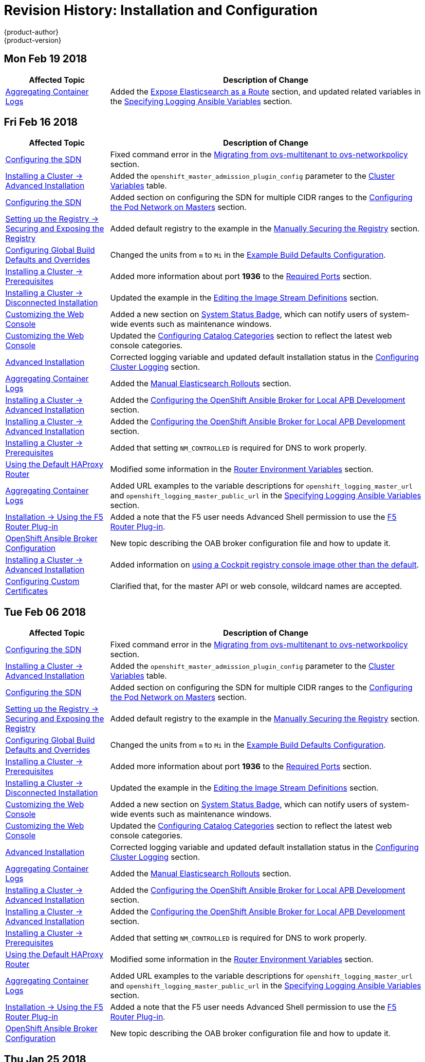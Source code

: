 [[install-config-revhistory-install-config]]
= Revision History: Installation and Configuration
{product-author}
{product-version}
:data-uri:
:icons:
:experimental:

// do-release: revhist-tables

== Mon Feb 19 2018
// tag::install_config_mon_feb_19_2018[]
[cols="1,3",options="header"]
|===

|Affected Topic |Description of Change
//Mon Feb 19 2018
|xref:../install_config/aggregate_logging.adoc#install-config-aggregate-logging[Aggregating Container Logs]
|Added the xref:../install_config/aggregate_logging.adoc#expose-elasticsearch-as-route[Expose Elasticsearch as a Route] section, and updated related variables in the xref:../install_config/aggregate_logging.adoc#aggregate-logging-ansible-variables[Specifying Logging Ansible Variables] section.

|===

// end::install_config_mon_feb_19_2018[]

== Fri Feb 16 2018

// tag::install_config_fri_feb_16_2018[]
[cols="1,3",options="header"]
|===

|Affected Topic |Description of Change
//Fri Feb 16 2018
|xref:../install_config/configuring_sdn.adoc#install-config-configuring-sdn[Configuring the SDN]
|Fixed command error in the xref:../install_config/configuring_sdn.adoc#migrating-between-sdn-plugins-networkpolicy[Migrating from ovs-multitenant to ovs-networkpolicy] section.

|xref:../install_config/install/advanced_install.adoc#install-config-install-advanced-install[Installing a Cluster -> Advanced Installation]
|Added the `openshift_master_admission_plugin_config` parameter to the xref:../install_config/install/advanced_install.adoc#cluster-variables-table[Cluster Variables] table.

|xref:../install_config/configuring_sdn.adoc#install-config-configuring-sdn[Configuring the SDN]
|Added section on configuring the SDN for multiple CIDR ranges to the xref:../install_config/configuring_sdn.adoc#configuring-the-pod-network-on-masters[Configuring the Pod Network on Masters] section.

|xref:../install_config/registry/securing_and_exposing_registry.adoc#install-config-registry-securing-exposing[Setting up the Registry -> Securing and Exposing the Registry]
|Added default registry to the example in the xref:../install_config/registry/securing_and_exposing_registry.adoc#securing-the-registry[Manually Securing the Registry] section.

|xref:../install_config/build_defaults_overrides.adoc#install-config-build-defaults-overrides[Configuring Global Build Defaults and Overrides]
|Changed the units from `m` to `Mi` in the xref:../install_config/build_defaults_overrides.adoc#ansible-setting-global-build-defaults[Example Build Defaults Configuration].

|xref:../install_config/install/prerequisites.adoc#install-config-install-prerequisites[Installing a Cluster -> Prerequisites]
|Added more information about port *1936* to the xref:../install_config/install/prerequisites.adoc#required-ports[Required Ports] section.

|xref:../install_config/install/disconnected_install.adoc#install-config-install-disconnected-install[Installing a Cluster -> Disconnected Installation]
|Updated the example in the xref:../install_config/install/disconnected_install.adoc#disconnected-editing-the-image-stream-definitions[Editing the Image Stream Definitions] section.

|xref:../install_config/web_console_customization.adoc#install-config-web-console-customization[Customizing the Web Console]
|Added a new section on xref:../install_config/web_console_customization.adoc#system-status-badge[System Status Badge], which can notify users of system-wide events such as maintenance windows.

|xref:../install_config/web_console_customization.adoc#install-config-web-console-customization[Customizing the Web Console]
|Updated the xref:../install_config/web_console_customization.adoc#configuring-catalog-categories[Configuring Catalog Categories] section to reflect the latest web console categories.

|xref:../install_config/install/advanced_install.adoc#install-config-install-advanced-install[Advanced Installation]
|Corrected logging variable and updated default installation status in the xref:../install_config/install/advanced_install.adoc#advanced-install-cluster-logging[Configuring Cluster Logging] section.

|xref:../install_config/aggregate_logging.adoc#install-config-aggregate-logging[Aggregating Container Logs]
|Added the xref:../install_config/aggregate_logging.adoc#manual-elasticsearch-rollouts[Manual Elasticsearch Rollouts] section.

|xref:../install_config/install/advanced_install.adoc#install-config-install-advanced-install[Installing a Cluster -> Advanced Installation]
|Added the xref:../install_config/install/advanced_install.adoc#configuring-oab-local-apb-devel[Configuring the OpenShift Ansible Broker for Local APB Development] section.

|xref:../install_config/install/advanced_install.adoc#install-config-install-advanced-install[Installing a Cluster -> Advanced Installation]
|Added the xref:../install_config/install/advanced_install.adoc#configuring-oab-local-apb-devel[Configuring the OpenShift Ansible Broker for Local APB Development] section.

|xref:../install_config/install/prerequisites.adoc#install-config-install-prerequisites[Installing a Cluster -> Prerequisites]
|Added that setting `NM_CONTROLLED` is required for DNS to work properly.

n|xref:../install_config/router/default_haproxy_router.adoc#install-config-router-default-haproxy[Using the Default HAProxy Router]
|Modified some information in the xref:../install_config/router/default_haproxy_router.adoc#exposing-the-router-metrics[Router Environment Variables] section.

|xref:../install_config/aggregate_logging.adoc#install-config-aggregate-logging[Aggregating Container Logs]
|Added URL examples to the variable descriptions for `openshift_logging_master_url` and `openshift_logging_master_public_url` in the
xref:../install_config/aggregate_logging.adoc#aggregate-logging-ansible-variables[Specifying Logging Ansible Variables] section.

|xref:../install_config/router/f5_router.adoc#install-config-router-f5[Installation -> Using the F5 Router Plug-in]
|Added a note that the F5 user needs Advanced Shell permission to use the xref:../install_config/router/f5_router.adoc#deploying-the-f5-router[F5 Router Plug-in].

|xref:../install_config/oab_broker_configuration.adoc#install-config-oab-config[OpenShift Ansible Broker Configuration]
|New topic describing the OAB broker configuration file and how to update it.

|xref:../install_config/install/advanced_install.adoc#install-config-install-advanced-install[Installing a Cluster -> Advanced Installation]
|Added information on xref:../install_config/install/advanced_install.adoc#advanced-install-configuring-registry-console[using a Cockpit registry console image other than the default].

|xref:../install_config/certificate_customization.adoc#install-config-certificate-customization[Configuring Custom Certificates]
|Clarified that, for the master API or web console, wildcard names are accepted.



|===

// end::install_config_fri_feb_16_2018[]
== Tue Feb 06 2018

// tag::install_config_tue_feb_06_2018[]
[cols="1,3",options="header"]
|===

|Affected Topic |Description of Change
//Tue Feb 06 2018
|xref:../install_config/configuring_sdn.adoc#install-config-configuring-sdn[Configuring the SDN]
|Fixed command error in the xref:../install_config/configuring_sdn.adoc#migrating-between-sdn-plugins-networkpolicy[Migrating from ovs-multitenant to ovs-networkpolicy] section.

|xref:../install_config/install/advanced_install.adoc#install-config-install-advanced-install[Installing a Cluster -> Advanced Installation]
|Added the `openshift_master_admission_plugin_config` parameter to the xref:../install_config/install/advanced_install.adoc#cluster-variables-table[Cluster Variables] table.

|xref:../install_config/configuring_sdn.adoc#install-config-configuring-sdn[Configuring the SDN]
|Added section on configuring the SDN for multiple CIDR ranges to the xref:../install_config/configuring_sdn.adoc#configuring-the-pod-network-on-masters[Configuring the Pod Network on Masters] section.

|xref:../install_config/registry/securing_and_exposing_registry.adoc#install-config-registry-securing-exposing[Setting up the Registry -> Securing and Exposing the Registry]
|Added default registry to the example in the xref:../install_config/registry/securing_and_exposing_registry.adoc#securing-the-registry[Manually Securing the Registry] section.

|xref:../install_config/build_defaults_overrides.adoc#install-config-build-defaults-overrides[Configuring Global Build Defaults and Overrides]
|Changed the units from `m` to `Mi` in the xref:../install_config/build_defaults_overrides.adoc#ansible-setting-global-build-defaults[Example Build Defaults Configuration].

|xref:../install_config/install/prerequisites.adoc#install-config-install-prerequisites[Installing a Cluster -> Prerequisites]
|Added more information about port *1936* to the xref:../install_config/install/prerequisites.adoc#required-ports[Required Ports] section.

|xref:../install_config/install/disconnected_install.adoc#install-config-install-disconnected-install[Installing a Cluster -> Disconnected Installation]
|Updated the example in the xref:../install_config/install/disconnected_install.adoc#disconnected-editing-the-image-stream-definitions[Editing the Image Stream Definitions] section.

|xref:../install_config/web_console_customization.adoc#install-config-web-console-customization[Customizing the Web Console]
|Added a new section on xref:../install_config/web_console_customization.adoc#system-status-badge[System Status Badge], which can notify users of system-wide events such as maintenance windows.

|xref:../install_config/web_console_customization.adoc#install-config-web-console-customization[Customizing the Web Console]
|Updated the xref:../install_config/web_console_customization.adoc#configuring-catalog-categories[Configuring Catalog Categories] section to reflect the latest web console categories.

|xref:../install_config/install/advanced_install.adoc#install-config-install-advanced-install[Advanced Installation]
|Corrected logging variable and updated default installation status in the xref:../install_config/install/advanced_install.adoc#advanced-install-cluster-logging[Configuring Cluster Logging] section.

|xref:../install_config/aggregate_logging.adoc#install-config-aggregate-logging[Aggregating Container Logs]
|Added the xref:../install_config/aggregate_logging.adoc#manual-elasticsearch-rollouts[Manual Elasticsearch Rollouts] section.

|xref:../install_config/install/advanced_install.adoc#install-config-install-advanced-install[Installing a Cluster -> Advanced Installation]
|Added the xref:../install_config/install/advanced_install.adoc#configuring-oab-local-apb-devel[Configuring the OpenShift Ansible Broker for Local APB Development] section.

|xref:../install_config/install/advanced_install.adoc#install-config-install-advanced-install[Installing a Cluster -> Advanced Installation]
|Added the xref:../install_config/install/advanced_install.adoc#configuring-oab-local-apb-devel[Configuring the OpenShift Ansible Broker for Local APB Development] section.

|xref:../install_config/install/prerequisites.adoc#install-config-install-prerequisites[Installing a Cluster -> Prerequisites]
|Added that setting `NM_CONTROLLED` is required for DNS to work properly.

n|xref:../install_config/router/default_haproxy_router.adoc#install-config-router-default-haproxy[Using the Default HAProxy Router]
|Modified some information in the xref:../install_config/router/default_haproxy_router.adoc#exposing-the-router-metrics[Router Environment Variables] section.

|xref:../install_config/aggregate_logging.adoc#install-config-aggregate-logging[Aggregating Container Logs]
|Added URL examples to the variable descriptions for `openshift_logging_master_url` and `openshift_logging_master_public_url` in the
xref:../install_config/aggregate_logging.adoc#aggregate-logging-ansible-variables[Specifying Logging Ansible Variables] section.

|xref:../install_config/router/f5_router.adoc#install-config-router-f5[Installation -> Using the F5 Router Plug-in]
|Added a note that the F5 user needs Advanced Shell permission to use the xref:../install_config/router/f5_router.adoc#deploying-the-f5-router[F5 Router Plug-in].

|xref:../install_config/oab_broker_configuration.adoc#install-config-oab-config[OpenShift Ansible Broker Configuration]
|New topic describing the OAB broker configuration file and how to update it.



|===

// end::install_config_tue_feb_06_2018[]
== Thu Jan 25 2018

// tag::install_config_thu_jan_25_2018[]
[cols="1,3",options="header"]
|===

|Affected Topic |Description of Change
//Thu Jan 25 2018
|xref:../install_config/configuring_sdn.adoc#install-config-configuring-sdn[Configuring the SDN]
|Fixed command error in the xref:../install_config/configuring_sdn.adoc#migrating-between-sdn-plugins-networkpolicy[Migrating from ovs-multitenant to ovs-networkpolicy] section.

|xref:../install_config/install/advanced_install.adoc#install-config-install-advanced-install[Installing a Cluster -> Advanced Installation]
|Added the `openshift_master_admission_plugin_config` parameter to the xref:../install_config/install/advanced_install.adoc#cluster-variables-table[Cluster Variables] table.

|xref:../install_config/configuring_sdn.adoc#install-config-configuring-sdn[Configuring the SDN]
|Added section on configuring the SDN for multiple CIDR ranges to the xref:../install_config/configuring_sdn.adoc#configuring-the-pod-network-on-masters[Configuring the Pod Network on Masters] section.

|xref:../install_config/registry/securing_and_exposing_registry.adoc#install-config-registry-securing-exposing[Setting up the Registry -> Securing and Exposing the Registry]
|Added default registry to the example in the xref:../install_config/registry/securing_and_exposing_registry.adoc#securing-the-registry[Manually Securing the Registry] section.

|xref:../install_config/build_defaults_overrides.adoc#install-config-build-defaults-overrides[Configuring Global Build Defaults and Overrides]
|Changed the units from `m` to `Mi` in the xref:../install_config/build_defaults_overrides.adoc#ansible-setting-global-build-defaults[Example Build Defaults Configuration].

|xref:../install_config/install/prerequisites.adoc#install-config-install-prerequisites[Installing a Cluster -> Prerequisites]
|Added more information about port *1936* to the xref:../install_config/install/prerequisites.adoc#required-ports[Required Ports] section.

|xref:../install_config/install/disconnected_install.adoc#install-config-install-disconnected-install[Installing a Cluster -> Disconnected Installation]
|Updated the example in the xref:../install_config/install/disconnected_install.adoc#disconnected-editing-the-image-stream-definitions[Editing the Image Stream Definitions] section.

|xref:../install_config/web_console_customization.adoc#install-config-web-console-customization[Customizing the Web Console]
|Added a new section on xref:../install_config/web_console_customization.adoc#system-status-badge[System Status Badge], which can notify users of system-wide events such as maintenance windows.

|xref:../install_config/web_console_customization.adoc#install-config-web-console-customization[Customizing the Web Console]
|Updated the xref:../install_config/web_console_customization.adoc#configuring-catalog-categories[Configuring Catalog Categories] section to reflect the latest web console categories.

|xref:../install_config/install/advanced_install.adoc#install-config-install-advanced-install[Advanced Installation]
|Corrected logging variable and updated default installation status in the xref:../install_config/install/advanced_install.adoc#advanced-install-cluster-logging[Configuring Cluster Logging] section.



|===

// end::install_config_thu_jan_25_2018[]
== Mon Jan 08 2018

// tag::install_config_mon_jan_08_2018[]
[cols="1,3",options="header"]
|===

|Affected Topic |Description of Change
//Mon Jan 08 2018
|xref:../install_config/configuring_sdn.adoc#install-config-configuring-sdn[Configuring the SDN]
|Fixed command error in the xref:../install_config/configuring_sdn.adoc#migrating-between-sdn-plugins-networkpolicy[Migrating from ovs-multitenant to ovs-networkpolicy] section.

|xref:../install_config/install/advanced_install.adoc#install-config-install-advanced-install[Installing a Cluster -> Advanced Installation]
|Added the `openshift_master_admission_plugin_config` parameter to the xref:../install_config/install/advanced_install.adoc#cluster-variables-table[Cluster Variables] table.

|xref:../install_config/configuring_sdn.adoc#install-config-configuring-sdn[Configuring the SDN]
|Added section on configuring the SDN for multiple CIDR ranges to the xref:../install_config/configuring_sdn.adoc#configuring-the-pod-network-on-masters[Configuring the Pod Network on Masters] section.

|xref:../install_config/registry/securing_and_exposing_registry.adoc#install-config-registry-securing-exposing[Setting up the Registry -> Securing and Exposing the Registry]
|Added default registry to the example in the xref:../install_config/registry/securing_and_exposing_registry.adoc#securing-the-registry[Manually Securing the Registry] section.

|xref:../install_config/build_defaults_overrides.adoc#install-config-build-defaults-overrides[Configuring Global Build Defaults and Overrides]
|Changed the units from `m` to `Mi` in the xref:../install_config/build_defaults_overrides.adoc#ansible-setting-global-build-defaults[Example Build Defaults Configuration].

|xref:../install_config/install/prerequisites.adoc#install-config-install-prerequisites[Installing a Cluster -> Prerequisites]
|Added more information about port *1936* to the xref:../install_config/install/prerequisites.adoc#required-ports[Required Ports] section.



|===

// end::install_config_mon_jan_08_2018[]
== Fri Dec 22 2017

// tag::install_config_fri_dec_22_2017[]
[cols="1,3",options="header"]
|===

|Affected Topic |Description of Change
//Fri Dec 22 2017
|xref:../install_config/configuring_sdn.adoc#install-config-configuring-sdn[Configuring the SDN]
|Fixed command error in the xref:../install_config/configuring_sdn.adoc#migrating-between-sdn-plugins-networkpolicy[Migrating from ovs-multitenant to ovs-networkpolicy] section.

|xref:../install_config/install/advanced_install.adoc#install-config-install-advanced-install[Installing a Cluster -> Advanced Installation]
|Added the `openshift_master_admission_plugin_config` parameter to the xref:../install_config/install/advanced_install.adoc#cluster-variables-table[Cluster Variables] table.

|xref:../install_config/configuring_sdn.adoc#install-config-configuring-sdn[Configuring the SDN]
|Added section on configuring the SDN for multiple CIDR ranges to the xref:../install_config/configuring_sdn.adoc#configuring-the-pod-network-on-masters[Configuring the Pod Network on Masters] section.

|xref:../install_config/registry/securing_and_exposing_registry.adoc#install-config-registry-securing-exposing[Setting up the Registry -> Securing and Exposing the Registry]
|Added default registry to the example in the xref:../install_config/registry/securing_and_exposing_registry.adoc#securing-the-registry[Manually Securing the Registry] section.

|xref:../install_config/build_defaults_overrides.adoc#install-config-build-defaults-overrides[Configuring Global Build Defaults and Overrides]
|Changed the units from `m` to `Mi` in the xref:../install_config/build_defaults_overrides.adoc#ansible-setting-global-build-defaults[Example Build Defaults Configuration].

|xref:../install_config/install/prerequisites.adoc#install-config-install-prerequisites[Installing a Cluster -> Prerequisites]
|Added more information about port *1936* to the xref:../install_config/install/prerequisites.adoc#required-ports[Required Ports] section.



|===

// end::install_config_fri_dec_22_2017[]
== Mon Dec 11 2017

// tag::install_config_mon_dec_11_2017[]
[cols="1,3",options="header"]
|===

|Affected Topic |Description of Change
//Mon Dec 11 2017
|xref:../install_config/configuring_sdn.adoc#install-config-configuring-sdn[Configuring the SDN]
|Fixed command error in the xref:../install_config/configuring_sdn.adoc#migrating-between-sdn-plugins-networkpolicy[Migrating from ovs-multitenant to ovs-networkpolicy] section.



|===

// end::install_config_mon_dec_11_2017[]
== Wed Nov 29 2017

{product-title} {product-version} Initial Release
